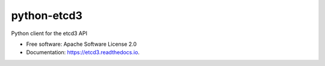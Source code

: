 ============
python-etcd3
============


.. image:: https://img.shields.io/pypi/v/etcd3.svg
        :target: https://pypi.python.org/pypi/etcd3

.. image:: https://img.shields.io/travis/kragniz/etcd3.svg
        :target: https://travis-ci.org/kragniz/etcd3

.. image:: https://readthedocs.org/projects/etcd3/badge/?version=latest
        :target: https://etcd3.readthedocs.io/en/latest/?badge=latest
        :alt: Documentation Status

.. image:: https://pyup.io/repos/github/kragniz/etcd3/shield.svg
     :target: https://pyup.io/repos/github/kragniz/etcd3/
     :alt: Updates


Python client for the etcd3 API


* Free software: Apache Software License 2.0
* Documentation: https://etcd3.readthedocs.io.
